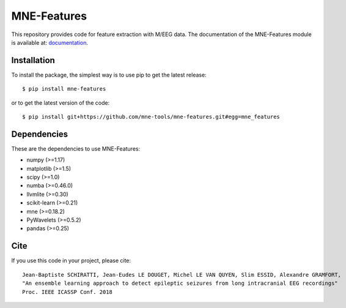 MNE-Features
=========================================

|Travis|_ |Codecov|_

.. |Travis| image:: https://api.travis-ci.org/mne-tools/mne-features.svg?branch=master
.. _Travis: https://travis-ci.org/mne-tools/mne-features

.. |Codecov| image:: http://codecov.io/github/mne-tools/mne-features/coverage.svg?branch=master
.. _Codecov: http://codecov.io/github/mne-tools/mne-features?branch=master

This repository provides code for feature extraction with M/EEG data.
The documentation of the MNE-Features module is available at: `documentation <https://mne-tools.github.io/mne-features/index.html>`_.

Installation
------------

To install the package, the simplest way is to use pip to get the latest release::

  $ pip install mne-features

or to get the latest version of the code::

  $ pip install git+https://github.com/mne-tools/mne-features.git#egg=mne_features


Dependencies
------------

These are the dependencies to use MNE-Features:

* numpy (>=1.17)
* matplotlib (>=1.5)
* scipy (>=1.0)
* numba (>=0.46.0)
* llvmlite (>=0.30)
* scikit-learn (>=0.21)
* mne (>=0.18.2)
* PyWavelets (>=0.5.2)
* pandas (>=0.25)


Cite
----

If you use this code in your project, please cite::

    Jean-Baptiste SCHIRATTI, Jean-Eudes LE DOUGET, Michel LE VAN QUYEN, Slim ESSID, Alexandre GRAMFORT,
    "An ensemble learning approach to detect epileptic seizures from long intracranial EEG recordings"
    Proc. IEEE ICASSP Conf. 2018
